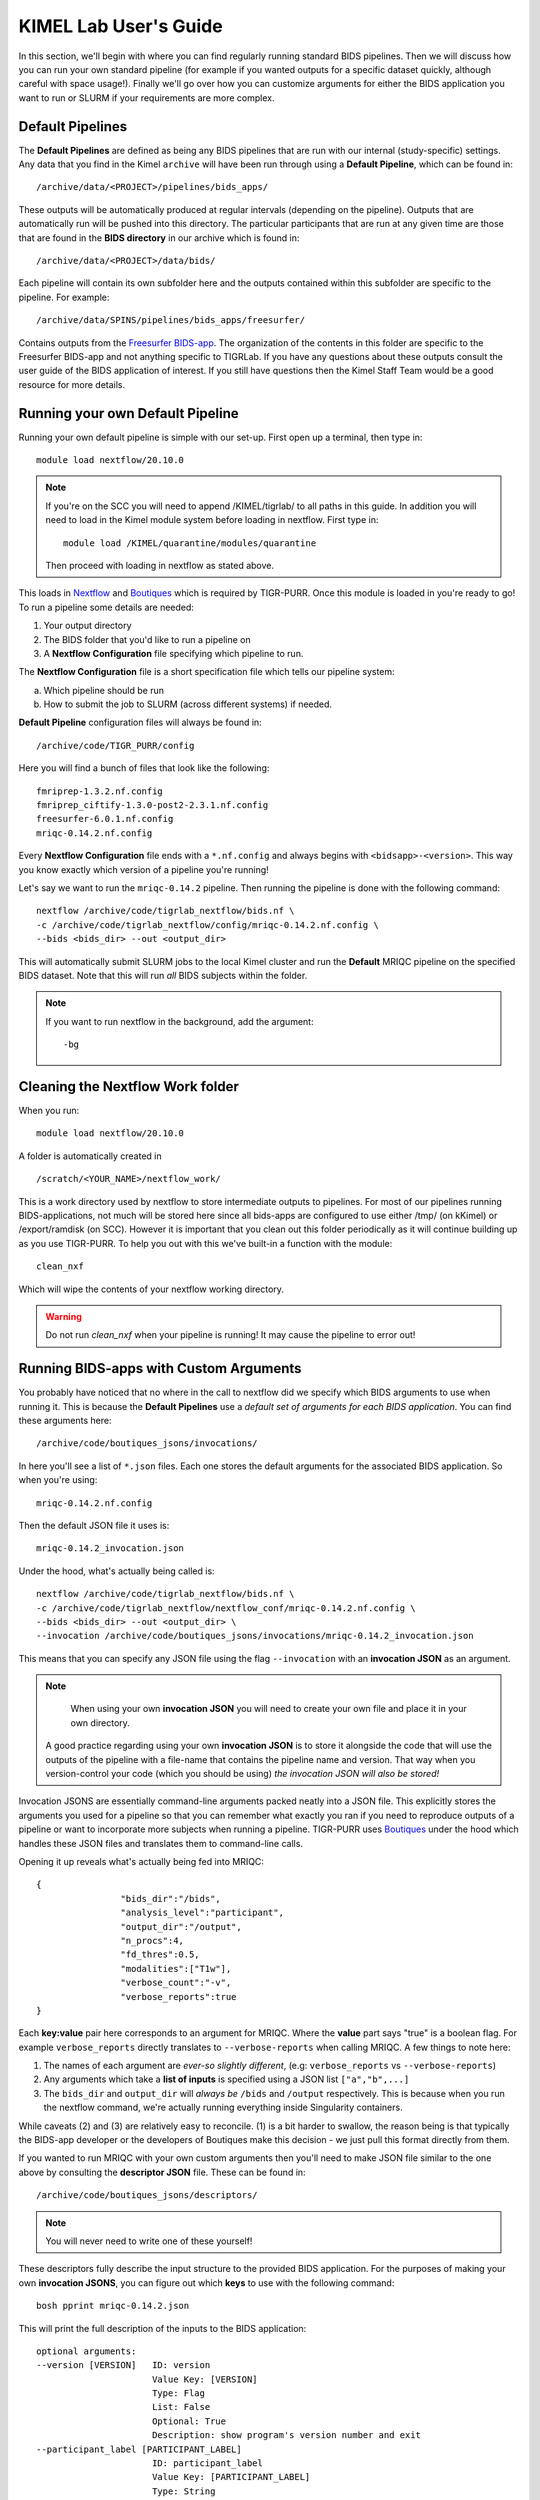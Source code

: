.. _kimel_getting_started:

--------------------
KIMEL Lab User's Guide
--------------------

In this section, we'll begin with where you can find regularly running standard BIDS pipelines. Then we will discuss how you can run your own standard pipeline (for example if you wanted outputs for a specific dataset quickly, although careful with space usage!). Finally we'll go over how you can customize arguments for either the BIDS application you want to run or SLURM if your requirements are more complex. 


Default Pipelines
============================

The **Default Pipelines** are defined as being any BIDS pipelines that are run with our internal (study-specific) settings. Any data that you find in the Kimel ``archive`` will have been run through using a **Default Pipeline**, which can be found in::

        /archive/data/<PROJECT>/pipelines/bids_apps/

These outputs will be automatically produced at regular intervals (depending on the pipeline). Outputs that are automatically run will be pushed into this directory. The particular participants that are run at any given time are those that are found in the **BIDS directory** in our archive which is found in::
        
        /archive/data/<PROJECT>/data/bids/

Each pipeline will contain its own subfolder here and the outputs contained within this subfolder are specific to the pipeline. For example::

        /archive/data/SPINS/pipelines/bids_apps/freesurfer/

Contains outputs from the `Freesurfer BIDS-app <https://github.com/BIDS-Apps/freesurfer>`_. The organization of the contents in this folder are specific to the Freesurfer BIDS-app and not anything specific to TIGRLab. If you have any questions about these outputs consult the user guide of the BIDS application of interest. If you still have questions then the Kimel Staff Team would be a good resource for more details.

Running your own Default Pipeline
====================================

Running your own default pipeline is simple with our set-up. First open up a terminal, then type in::

        module load nextflow/20.10.0


.. note::
        If you're on the SCC you will need to append /KIMEL/tigrlab/ to all paths in this guide. In addition you will need to load in the Kimel module system before loading in nextflow. First type in::

                module load /KIMEL/quarantine/modules/quarantine

        Then proceed with loading in nextflow as stated above. 

This loads in `Nextflow <https://nextflow.io>`_ and `Boutiques <https://boutiques.github.io>`_ which is required by TIGR-PURR. Once this module is loaded in you're ready to go! To run a pipeline some details are needed:

1. Your output directory
2. The BIDS folder that you'd like to run a pipeline on
3. A **Nextflow Configuration** file specifying which pipeline to run.


The **Nextflow Configuration** file is a short specification file which tells our pipeline system:

a. Which pipeline should be run
b. How to submit the job to SLURM (across different systems) if needed.

**Default Pipeline** configuration files will always be found in::

        /archive/code/TIGR_PURR/config

Here you will find a bunch of files that look like the following::

        fmriprep-1.3.2.nf.config
        fmriprep_ciftify-1.3.0-post2-2.3.1.nf.config
        freesurfer-6.0.1.nf.config
        mriqc-0.14.2.nf.config

Every **Nextflow Configuration** file ends with a ``*.nf.config`` and always begins with ``<bidsapp>-<version>``. This way you know exactly which version of a pipeline you're running!

Let's say we want to run the ``mriqc-0.14.2`` pipeline. Then running the pipeline is done with the following command::

        nextflow /archive/code/tigrlab_nextflow/bids.nf \
        -c /archive/code/tigrlab_nextflow/config/mriqc-0.14.2.nf.config \
        --bids <bids_dir> --out <output_dir> 


This will automatically submit SLURM jobs to the local Kimel cluster and run the **Default** MRIQC pipeline on the specified BIDS dataset. Note that this will run *all* BIDS subjects within the folder.

.. note::
        If you want to run nextflow in the background, add the argument::
                
                -bg


.. _clean:

Cleaning the Nextflow Work folder
==================================

When you run::
        
        module load nextflow/20.10.0
       
A folder is automatically created in ::

        /scratch/<YOUR_NAME>/nextflow_work/

This is a work directory used by nextflow to store intermediate outputs to pipelines. For most of our pipelines running BIDS-applications, not much will be stored here since all bids-apps are configured to use either /tmp/ (on kKimel) or /export/ramdisk (on SCC). However it is important that you clean out this folder periodically as it will continue building up as you use TIGR-PURR. To help you out with this we've built-in a function with the module::

        clean_nxf
        
Which will wipe the contents of your nextflow working directory. 

.. warning::

        Do not run `clean_nxf` when your pipeline is running! It may cause the pipeline to error out!

Running BIDS-apps with Custom Arguments
==============================================

You probably have noticed that no where in the call to nextflow did we specify which BIDS arguments to use when running it. This is because the **Default Pipelines** use a *default set of arguments for each BIDS application*. You can find these arguments here::

        /archive/code/boutiques_jsons/invocations/

In here you'll see a list of ``*.json`` files. Each one stores the default arguments for the associated BIDS application. So when you're using::

        mriqc-0.14.2.nf.config

Then the default JSON file it uses is::

        mriqc-0.14.2_invocation.json

Under the hood, what's actually being called is::

        nextflow /archive/code/tigrlab_nextflow/bids.nf \
        -c /archive/code/tigrlab_nextflow/nextflow_conf/mriqc-0.14.2.nf.config \
        --bids <bids_dir> --out <output_dir> \
        --invocation /archive/code/boutiques_jsons/invocations/mriqc-0.14.2_invocation.json

This means that you can specify any JSON file using the flag ``--invocation`` with an **invocation JSON** as an argument.

.. note::
        When using your own **invocation JSON** you will need to create your own file and place it in your own directory.
       
     A good practice regarding using your own **invocation JSON** is to store it alongside the code that will use the outputs of the pipeline with a file-name that contains the pipeline name and version. That way when you version-control your code (which you should be using) *the invocation JSON will also be stored!*

Invocation JSONS are essentially command-line arguments packed neatly into a JSON file. This explicitly stores the arguments you used for a pipeline so that you can remember what exactly you ran if you need to reproduce outputs of a pipeline or want to incorporate more subjects when running a pipeline. TIGR-PURR uses `Boutiques <https://www.boutiques.github.io>`_ under the hood which handles these JSON files and translates them to command-line calls.

Opening it up reveals what's actually being fed into MRIQC::

        {
                        "bids_dir":"/bids",
                        "analysis_level":"participant",
                        "output_dir":"/output",
                        "n_procs":4,
                        "fd_thres":0.5,
                        "modalities":["T1w"],
                        "verbose_count":"-v",
                        "verbose_reports":true
        }

Each **key:value** pair here corresponds to an argument for MRIQC. Where the  **value** part says "true" is a boolean flag. For example ``verbose_reports`` directly translates to ``--verbose-reports`` when calling MRIQC. A few things to note here:

1. The names of each argument are *ever-so slightly different*, (e.g: ``verbose_reports`` vs ``--verbose-reports``)
2. Any arguments which take a **list of inputs** is specified using a JSON list ``["a","b",...]``
3. The ``bids_dir`` and ``output_dir`` will *always be* ``/bids`` and ``/output`` respectively. This is because when you run the nextflow command, we're actually running everything inside Singularity containers.

While caveats (2) and (3) are relatively easy to reconcile. (1) is a bit harder to swallow, the reason being is that typically the BIDS-app developer or the developers of Boutiques make this decision - we just pull this format directly from them.

If you wanted to run MRIQC with your own custom arguments then you'll need to make JSON file similar to the one above by consulting the **descriptor JSON** file. These can be found in::

        /archive/code/boutiques_jsons/descriptors/

.. note::
        You will never need to write one of these yourself!

These descriptors fully describe the input structure to the provided BIDS application. For the purposes of making your own **invocation JSONS**, you can figure out which **keys** to use with the following command::


        bosh pprint mriqc-0.14.2.json

This will print the full description of the inputs to the BIDS application::

          optional arguments:
          --version [VERSION]   ID: version
                                Value Key: [VERSION]
                                Type: Flag
                                List: False
                                Optional: True
                                Description: show program's version number and exit
          --participant_label [PARTICIPANT_LABEL]
                                ID: participant_label
                                Value Key: [PARTICIPANT_LABEL]
                                Type: String
                                List: True
                                Optional: True
                                List Length: N/A
                                Description: one or more participant identifiers (the sub- prefix can
                                be removed)
          --session-id [SESSION_ID]
                                ID: session_id
                                Value Key: [SESSION_ID]
                                Type: String
                                List: True
                                Optional: True
                                List Length: N/A
                                Description: filter input dataset by session id
                              
          ...

          required arguments:
          [BIDS_DIR]            ID: bids_dir
                                Value Key: [BIDS_DIR]
                                Type: File
                                List: False
                                Optional: False
                                Description: The directory with the input dataset formatted according
                                to the BIDS standard.
          [OUTPUT_DIR]          ID: output_dir
                                Value Key: [OUTPUT_DIR]
                                Type: String
                                List: False
                                Optional: False
                                Description: The directory where the output files should be stored. If
                                you are running group level analysis this folder should be
                                prepopulated with the results of theparticipant level analysis.
          {participant,group}   ID: analysis_level
                                Value Key: [ANALYSIS_LEVEL]
                                Type: String
                                List: False
                                Optional: False
                                Description: Level of the analysis that will be performed. Multiple
                                participant level analyses can be run independently (in parallel)
                                using the same output_dir.



The right-hand side contains the MRIQC command-line argument and the left-hand side contains information about the command-line argument. The following info will help you make your **invocation JSON**:

1. ``ID`` this is the **key** for the associated argument. This is what you use in your JSON
2. ``List`` if true, that means the command-line argument takes multiple inputs. In your JSON you should specify this like ``["a","b",...]``.
3. ``Description`` this is a description of what the command-line argument does in the BIDS app


Now you can create your own custom **invocation JSON** using your favourite code editor. If you want to use it on a BIDS dataset using TIGR-PURR, then simply supply the JSON using the ``--invocation`` flag like follows::

        nextflow run /archive/code/tigrlab_nextflow/bids.nf \
        -c /archive/code/tigrlab_nextflow/nextflow_conf/mriqc-0.14.2.nf.config \
        --bids <BIDS> --out <OUT> \
        --invocation <PATH_TO_YOUR_JSON>

This will run the pipeline using your own custom command-line arguments!


Running Only Specific Subjects
===============================

If you wanted to run only a subset then you'll need to supply a subject list text file. For example if you make a file called ``sublist.txt`` with the following content::

        sub-CMH0144
        sub-MRP0136
        sub-MRC0021

You can run only these subjects by adding the ``--subjects`` flag to the nextflow call::

        nextflow /archive/code/tigrlab_nextflow/bids.nf \
        -c /archive/code/tigrlab_nextflow/nextflow_conf/mriqc-0.14.2.nf.config \
        --bids <bids_dir> --out <output_dir> \
        --subjects sublist.txt


.. _note:
        
        If your subject list contains invalid subjects, subjects for which no BIDS directory exists, a list of invalid subjects will be outputted into ``<output_dir>/pipelines_logs/invalid_subjects.log``

That's it! Now you might be wondering **what exactly did I run with MRIQC?**


.. _invocation:


Making Pipeline Run Reports
=============================

Nextflow has the ability to add pipeline HTML reports which gives you information about CPU usage, memory usage, failed processes, and run-time. This is useful to get a complete overview of your pipeline. TIGR-PURR automatically generates a report for you in the directory specified by `--out`. The file will look like:

        <INVOCATION_FILE_NAME>_<DATE-OF-RUN>.html.[#OFRUNSSINCECURRENT]

So for example, if the day is `2020-12-30` and you ran the default MRIQC pipeline which uses `--invocation mriqc-0.14.2_invocation`, then you should expect to see the following `.html` file in your `--out` directory:

        mriqc-0.14.2_2020-12-30.html

If you ran the MRIQC pipeline more than once on `2020-12-30`, then Nextflow renames the last run to `mriqc-0.14.2_2020-12-30.html.1`. The newest file will *never* contain the `.#` suffix, older runs always get renamed.


.. note::
        
        Good practices for saving reports are to save it into the same folder as your pipeline output. In addition the name of the report should ideally be descriptive of the pipeline you are running (pipeline, version, timestamp, etc..)

For more information on Nextflow reports check out the `Nextflow Reference Documentation <https://www.nextflow.io/docs/latest/tracing.html>`_



Pipeline Logging
====================

When running pipelines often it is desirable to have logs available for each subject in case there are issues with particular participants being run through. Logs are always stored in the output directory that you specify under a folder called ``pipeline_logs/<application_run>`` which contains two types of files named as::

        <subject>.out
        <subject>.err

These are the **standard output** and **standard error** of the processes run respectively and store what would have been outputted to your terminal had you directly run the pipeline without TIGR-PURR (albeit wrapped using Boutiques). 

If you are familiar with using `SLURM's <https://slurm.schedmd.com/>`_ sbatch command, then this will be exactly the outputs that SLURM produces.


.. _profiles:

Running Pipelines on Other Systems (SCC/Scinet/Local)
=====================================================

The default system that TIGR-PURR will run on is on the local Kimel cluster. In the Kimel Lab if you're using an external open-source dataset such as HCP, it is recommended that you perform pre-processing using Scinet. If you're running internal study datasets (found in ``/archive/data/``), then you could use either your local computer, the SCC, or the local Kimel cluster. Specifying which system to run on is done using the ``-profile`` flag. The following options are available:

1. ``-profile local`` - this will run locally on your computer
2. ``-profile kimel`` - this will run on the Kimel Cluster [DEFAULT]
3. ``-profile scc`` - this will run on CAMH's SCC


For example::

        
        nextflow run /KIMEL/tigrlab/archive/code/tigrlab_nextflow/bids.nf \
        -c /KIMEL/tigrlab/archive/code/tigrlab_nextflow/nextflow_conf/mriqc-0.14.2.nf.config \
        --bids <BIDS> --out <OUT> \
        -profile scc

Will run pipelines on the SCC.

.. note::
        In order to run pipelines on the SCC *you must be on the SCC dev node!*. 
        
        Also note that /KIMEL/tigrlab/ is added to the paths to our filesystem, this is necessary!

.. note::
        Because of the unique requirements surrounding niagara usage (every job must use 40 cores/node) running our TIGRLab pipelines isn't currently supported. We're currently working on building infrastructure to handle these sorts of requirements. The documentation will be updated as soon as the ``-profile niagara`` feature is available!

Customizing SLURM Directives (Advanced)
=========================================

SLURM directives (options with which to tell SLURM how to allocate for your job) are stored explicitly in the nextflow configuration file. For example, when using the MRIQC pipeline you specify::

        -c /archive/code/tigrlab_nextflow/nextflow_conf/mriqc-0.14.2.nf.config


This configuration file contains all the information needed to submit a job. If you take a look at this file there is a section with the following specification::

        process {
                withName: run_bids {
                        maxErrors = 3
                        errorStrategy = {task.attempt = task.maxErrors ? "retry" : "ignore" }
                        clusterOptions = "--time=4:00:00 --mem-per-cpu=2048\
                                          --cpus-per-task=4 --job-name mriqc_pipeline\
                                          --nodes=1"
               }
        }

The tidbit with ``clusterOptions`` is equivalent to the command-line arguments used in SLURM's ``sbatch`` command. Therefore you can simply copy and paste this configuration file, and update ``clusterOptions`` as you please. 

.. note::
        We're currently working on a method to allow you to override this without having to make a new
        Nextflow configuration file. Using either command-line arguments or a text file containing 
        SLURM directives. The documentation will be updated when this feature is released
